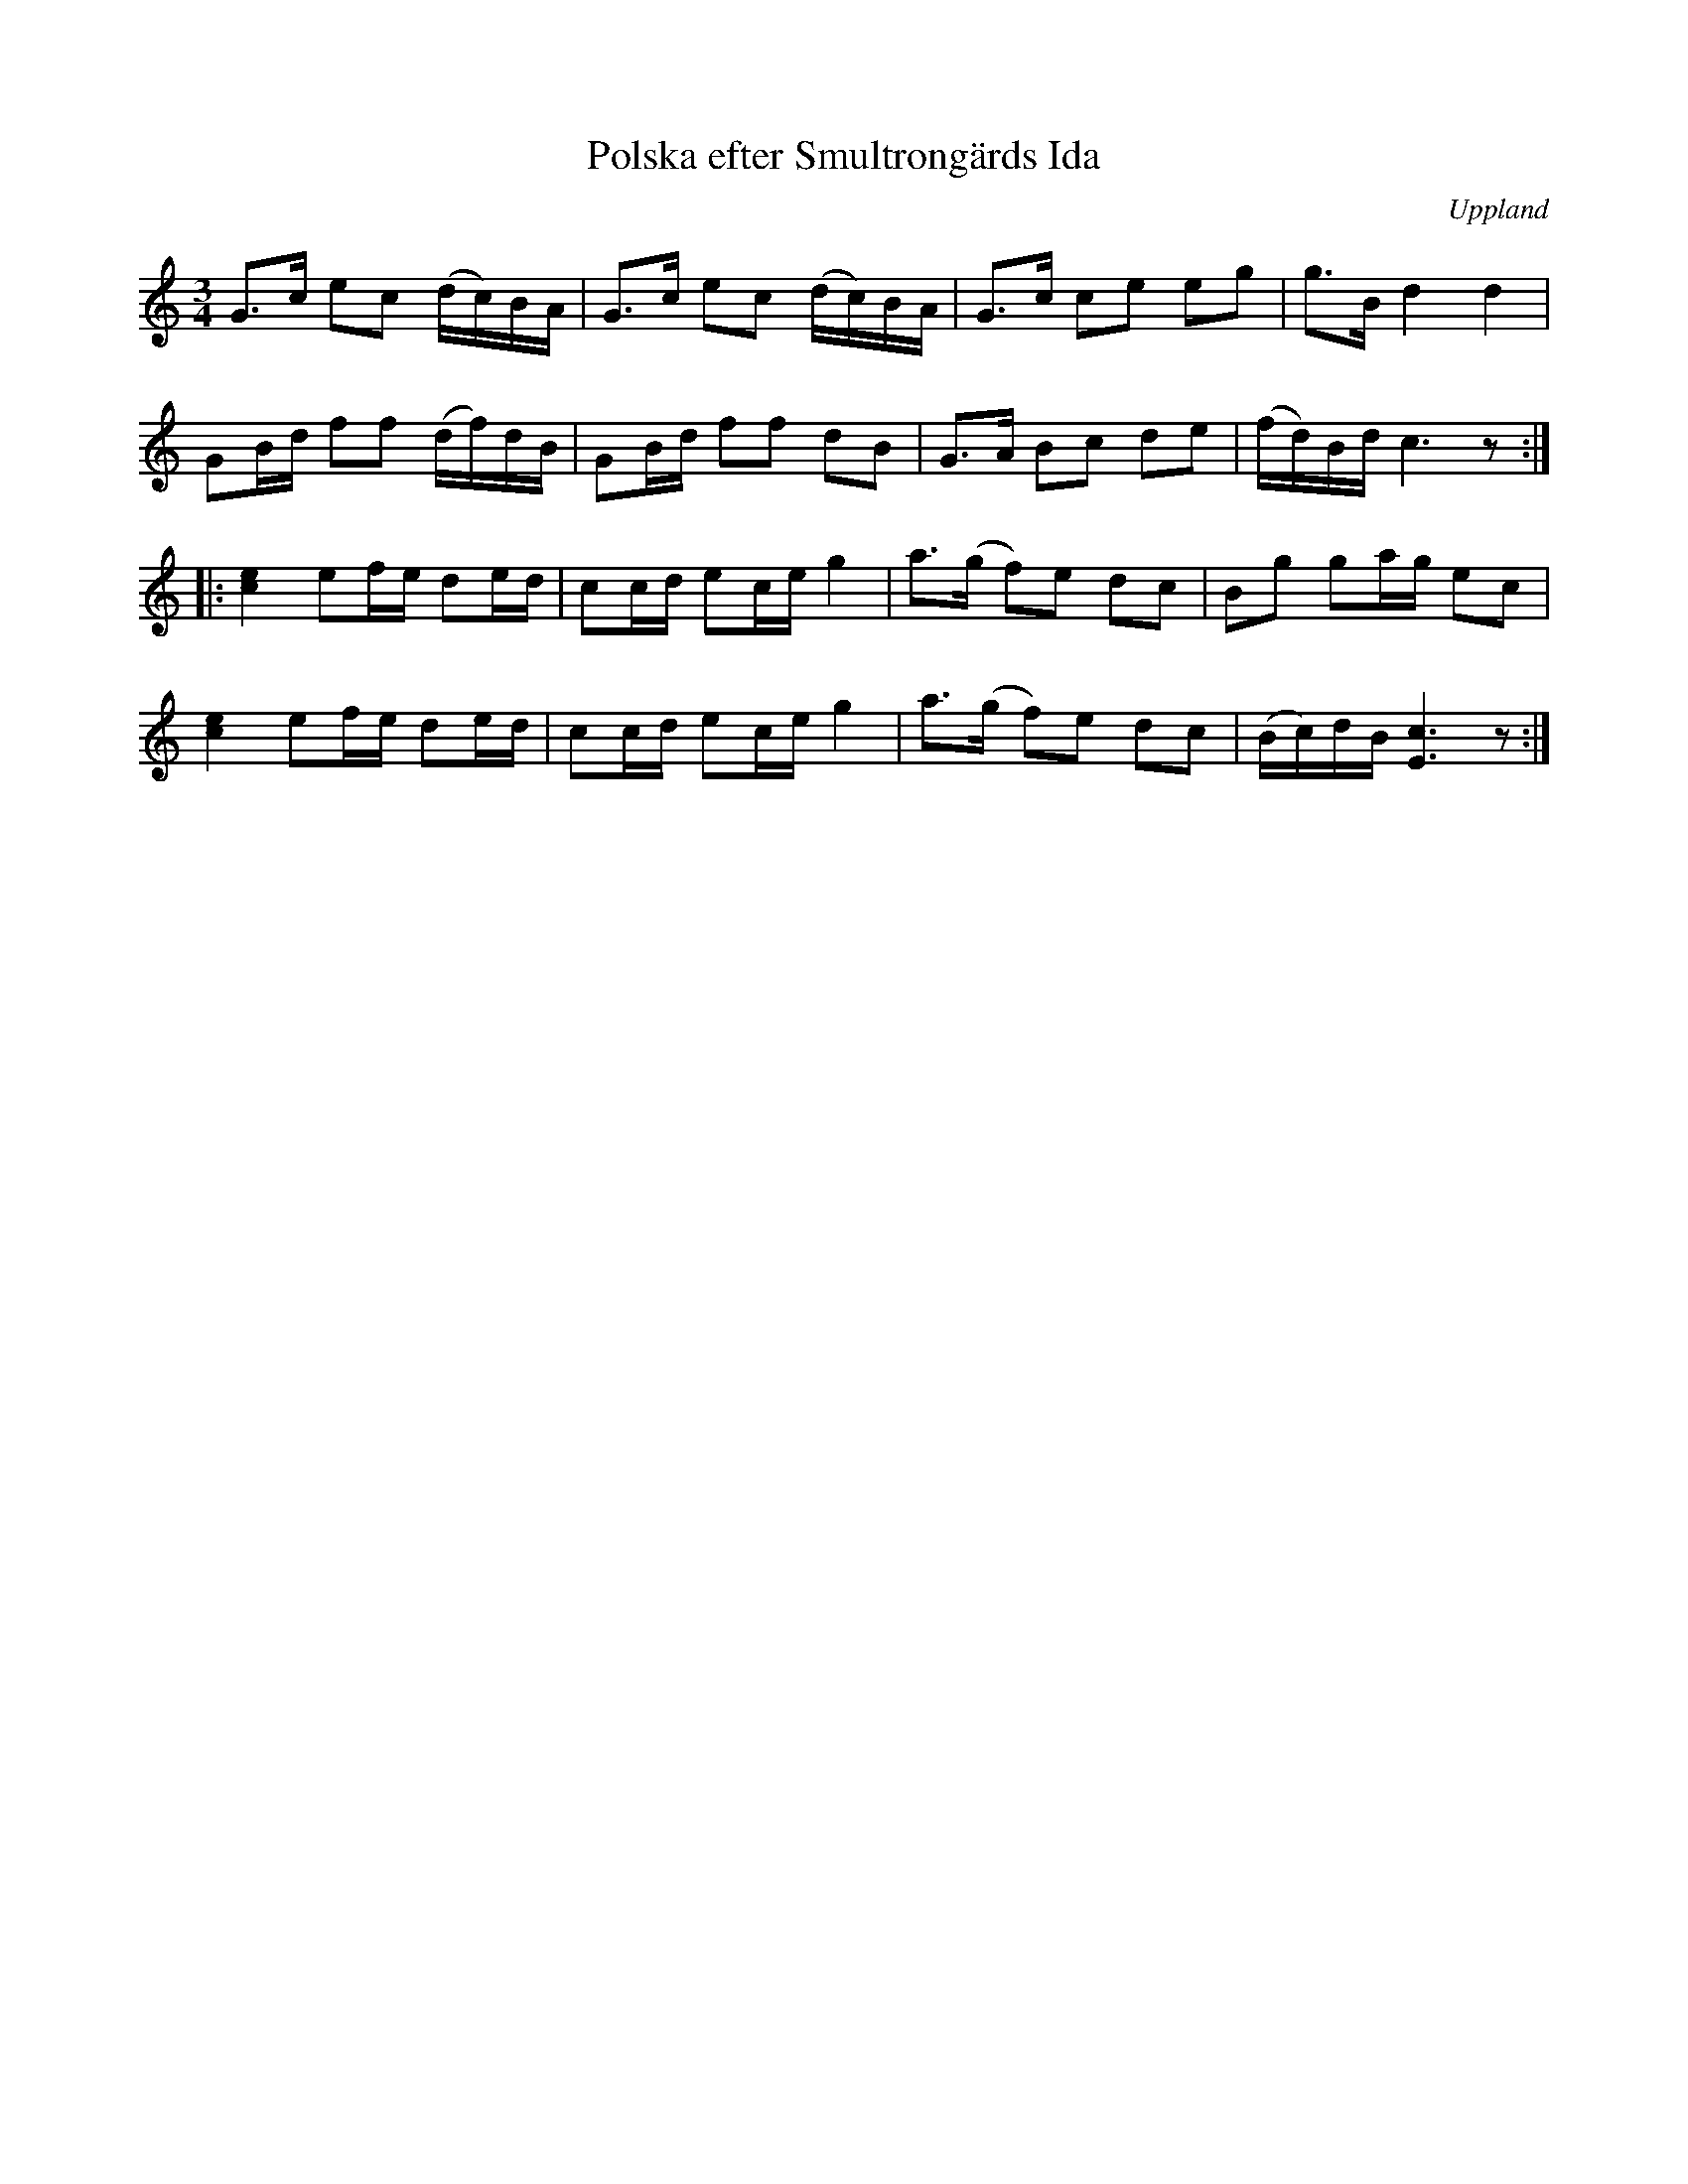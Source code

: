 %%abc-charset utf-8

X: 20
T: Polska efter Smultrongärds Ida
B: Melodier från Upplands bruk och Fyris bygder häfte 1, s. 20
O: Uppland
R: Polska
S: uppteckning efter G Gustavsson, Knypplan [[ ]]
B: Jämför SMUS - katalog M147 bild 7 (polonäs nr 14)
B: Jämför SMUS - katalog M23 bild 98 (nr 412a) från [[Platser/Västmanland]]
B: Jämför SMUS - katalog Sö3 bild 81
Z: 2008-06-01 av Nils L
D: Skivan "Hårdhajen" med gruppen ljudprov - mp3)
M: 3/4
L: 1/16
K: C
G2>c2 e2c2 (dc)BA | G2>c2 e2c2 (dc)BA | G2>c2 c2e2 e2g2 | g2>B2 d4 d4 |
G2Bd f2f2 (df)dB | G2Bd f2f2 d2B2 | G2>A2 B2c2 d2e2 | (fd)Bd c6 z2 ::
[c4e4] e2fe d2ed | c2cd e2ce g4 | a2>(g2 f2)e2 d2c2 | B2g2 g2ag e2c2 |
[c4e4] e2fe d2ed | c2cd e2ce g4 | a2>(g2 f2)e2 d2c2 | (Bc)dB [c6E6] z2 :|

